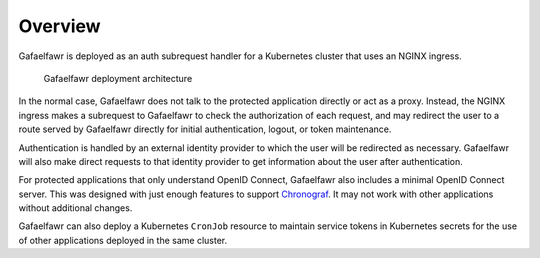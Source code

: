 ########
Overview
########

Gafaelfawr is deployed as an auth subrequest handler for a Kubernetes cluster that uses an NGINX ingress.

.. figure:: /_static/architecture.png
   :name: Gafaelfawr deployment architecture

   Gafaelfawr deployment architecture

In the normal case, Gafaelfawr does not talk to the protected application directly or act as a proxy.
Instead, the NGINX ingress makes a subrequest to Gafaelfawr to check the authorization of each request, and may redirect the user to a route served by Gafaelfawr directly for initial authentication, logout, or token maintenance.

Authentication is handled by an external identity provider to which the user will be redirected as necessary.
Gafaelfawr will also make direct requests to that identity provider to get information about the user after authentication.

For protected applications that only understand OpenID Connect, Gafaelfawr also includes a minimal OpenID Connect server.
This was designed with just enough features to support `Chronograf`_.
It may not work with other applications without additional changes.

.. _Chronograf: https://docs.influxdata.com/chronograf/v1.8/administration/managing-security/

Gafaelfawr can also deploy a Kubernetes ``CronJob`` resource to maintain service tokens in Kubernetes secrets for the use of other applications deployed in the same cluster.
